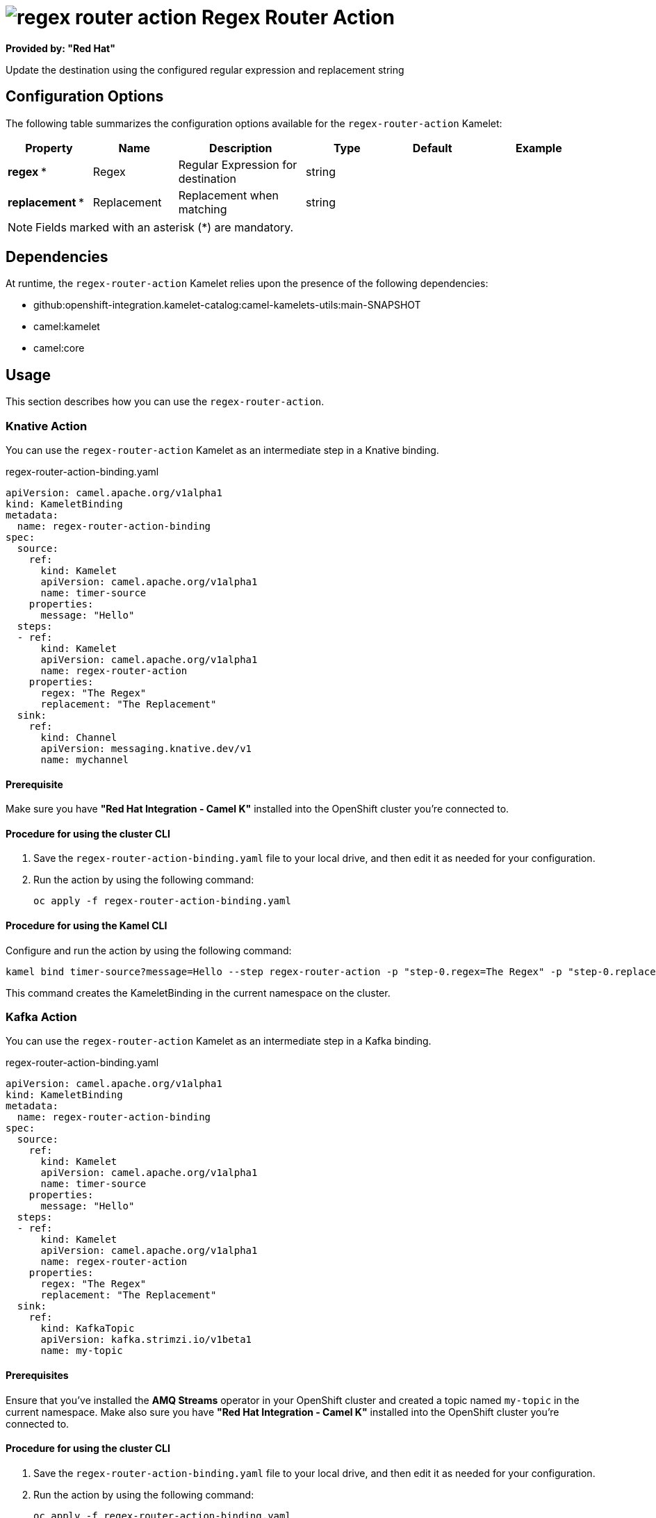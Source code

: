 // THIS FILE IS AUTOMATICALLY GENERATED: DO NOT EDIT

= image:kamelets/regex-router-action.svg[] Regex Router Action

*Provided by: "Red Hat"*

Update the destination using the configured regular expression and replacement string

== Configuration Options

The following table summarizes the configuration options available for the `regex-router-action` Kamelet:
[width="100%",cols="2,^2,3,^2,^2,^3",options="header"]
|===
| Property| Name| Description| Type| Default| Example
| *regex {empty}* *| Regex| Regular Expression for destination| string| | 
| *replacement {empty}* *| Replacement| Replacement when matching| string| | 
|===

NOTE: Fields marked with an asterisk ({empty}*) are mandatory.


== Dependencies

At runtime, the `regex-router-action` Kamelet relies upon the presence of the following dependencies:

- github:openshift-integration.kamelet-catalog:camel-kamelets-utils:main-SNAPSHOT
- camel:kamelet
- camel:core 

== Usage

This section describes how you can use the `regex-router-action`.

=== Knative Action

You can use the `regex-router-action` Kamelet as an intermediate step in a Knative binding.

.regex-router-action-binding.yaml
[source,yaml]
----
apiVersion: camel.apache.org/v1alpha1
kind: KameletBinding
metadata:
  name: regex-router-action-binding
spec:
  source:
    ref:
      kind: Kamelet
      apiVersion: camel.apache.org/v1alpha1
      name: timer-source
    properties:
      message: "Hello"
  steps:
  - ref:
      kind: Kamelet
      apiVersion: camel.apache.org/v1alpha1
      name: regex-router-action
    properties:
      regex: "The Regex"
      replacement: "The Replacement"
  sink:
    ref:
      kind: Channel
      apiVersion: messaging.knative.dev/v1
      name: mychannel

----

==== *Prerequisite*

Make sure you have *"Red Hat Integration - Camel K"* installed into the OpenShift cluster you're connected to.

==== *Procedure for using the cluster CLI*

. Save the `regex-router-action-binding.yaml` file to your local drive, and then edit it as needed for your configuration.

. Run the action by using the following command:
+
[source,shell]
----
oc apply -f regex-router-action-binding.yaml
----

==== *Procedure for using the Kamel CLI*

Configure and run the action by using the following command:

[source,shell]
----
kamel bind timer-source?message=Hello --step regex-router-action -p "step-0.regex=The Regex" -p "step-0.replacement=The Replacement" channel:mychannel
----

This command creates the KameletBinding in the current namespace on the cluster.

=== Kafka Action

You can use the `regex-router-action` Kamelet as an intermediate step in a Kafka binding.

.regex-router-action-binding.yaml
[source,yaml]
----
apiVersion: camel.apache.org/v1alpha1
kind: KameletBinding
metadata:
  name: regex-router-action-binding
spec:
  source:
    ref:
      kind: Kamelet
      apiVersion: camel.apache.org/v1alpha1
      name: timer-source
    properties:
      message: "Hello"
  steps:
  - ref:
      kind: Kamelet
      apiVersion: camel.apache.org/v1alpha1
      name: regex-router-action
    properties:
      regex: "The Regex"
      replacement: "The Replacement"
  sink:
    ref:
      kind: KafkaTopic
      apiVersion: kafka.strimzi.io/v1beta1
      name: my-topic

----

==== *Prerequisites*

Ensure that you've installed the *AMQ Streams* operator in your OpenShift cluster and created a topic named `my-topic` in the current namespace.
Make also sure you have *"Red Hat Integration - Camel K"* installed into the OpenShift cluster you're connected to.

==== *Procedure for using the cluster CLI*

. Save the `regex-router-action-binding.yaml` file to your local drive, and then edit it as needed for your configuration.

. Run the action by using the following command:
+
[source,shell]
----
oc apply -f regex-router-action-binding.yaml
----

==== *Procedure for using the Kamel CLI*

Configure and run the action by using the following command:

[source,shell]
----
kamel bind timer-source?message=Hello --step regex-router-action -p "step-0.regex=The Regex" -p "step-0.replacement=The Replacement" kafka.strimzi.io/v1beta1:KafkaTopic:my-topic
----

This command creates the KameletBinding in the current namespace on the cluster.

== Kamelet source file

https://github.com/openshift-integration/kamelet-catalog/blob/main/regex-router-action.kamelet.yaml

// THIS FILE IS AUTOMATICALLY GENERATED: DO NOT EDIT
